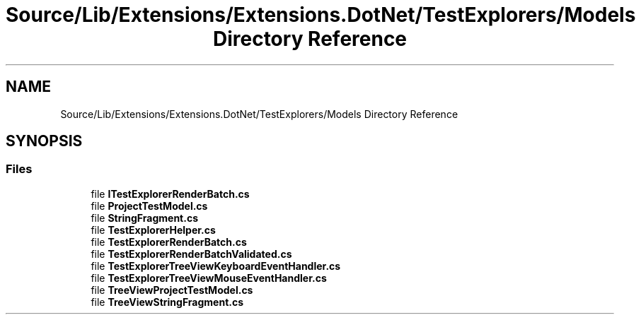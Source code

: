 .TH "Source/Lib/Extensions/Extensions.DotNet/TestExplorers/Models Directory Reference" 3 "Version 1.0.0" "Luthetus.Ide" \" -*- nroff -*-
.ad l
.nh
.SH NAME
Source/Lib/Extensions/Extensions.DotNet/TestExplorers/Models Directory Reference
.SH SYNOPSIS
.br
.PP
.SS "Files"

.in +1c
.ti -1c
.RI "file \fBITestExplorerRenderBatch\&.cs\fP"
.br
.ti -1c
.RI "file \fBProjectTestModel\&.cs\fP"
.br
.ti -1c
.RI "file \fBStringFragment\&.cs\fP"
.br
.ti -1c
.RI "file \fBTestExplorerHelper\&.cs\fP"
.br
.ti -1c
.RI "file \fBTestExplorerRenderBatch\&.cs\fP"
.br
.ti -1c
.RI "file \fBTestExplorerRenderBatchValidated\&.cs\fP"
.br
.ti -1c
.RI "file \fBTestExplorerTreeViewKeyboardEventHandler\&.cs\fP"
.br
.ti -1c
.RI "file \fBTestExplorerTreeViewMouseEventHandler\&.cs\fP"
.br
.ti -1c
.RI "file \fBTreeViewProjectTestModel\&.cs\fP"
.br
.ti -1c
.RI "file \fBTreeViewStringFragment\&.cs\fP"
.br
.in -1c
